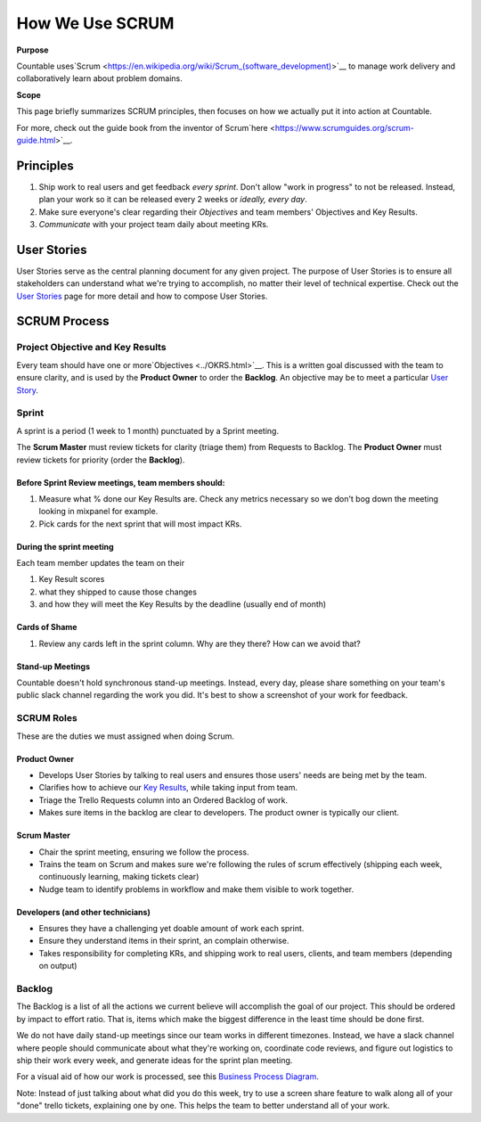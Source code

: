 How We Use SCRUM
================

**Purpose**

Countable uses`Scrum <https://en.wikipedia.org/wiki/Scrum_(software_development)>`__
to manage work delivery and collaboratively learn about problem domains.

**Scope**

This page briefly summarizes SCRUM principles, then focuses
on how we actually put it into action at Countable.

For more, check out the guide book from the inventor of Scrum`here <https://www.scrumguides.org/scrum-guide.html>`__.

Principles
~~~~~~~~~~

1. Ship work to real users and get feedback *every sprint*. Don't allow "work in progress" to not be released. Instead, plan your work so it can be released every 2 weeks or *ideally, every day*.
2. Make sure everyone's clear regarding their *Objectives* and team members' Objectives and Key Results.
3. *Communicate* with your project team daily about meeting KRs.

User Stories
~~~~~~~~~~~~

User Stories serve as the central planning document for any given project. The purpose of User Stories is to ensure all stakeholders can understand what we're trying to accomplish, no matter their level of technical expertise. Check out the `User Stories <../USER_STORIES.html>`__ page for more detail and how to compose User Stories.

SCRUM Process
~~~~~~~~~~~~~

Project Objective and Key Results
---------------------------------

Every team should have one or more`Objectives <../OKRS.html>`__. This is a written goal discussed with the team to ensure clarity, and is used by the **Product Owner** to order the **Backlog**. An objective may be to meet a particular `User Story <../USER_STORIES.html>`__.

Sprint
------

A sprint is a period (1 week to 1 month) punctuated by a Sprint meeting.

The **Scrum Master** must review tickets for clarity (triage them) from Requests to Backlog. The **Product Owner** must review tickets for priority (order the **Backlog**).

Before Sprint Review meetings, team members should:
^^^^^^^^^^^^^^^^^^^^^^^^^^^^^^^^^^^^^^^^^^^^^^^^^^^

1. Measure what % done our Key Results are. Check any metrics necessary so we don't bog down the meeting looking in mixpanel for example.
2. Pick cards for the next sprint that will most impact KRs.

During the sprint meeting
^^^^^^^^^^^^^^^^^^^^^^^^^

Each team member updates the team on their

1. Key Result scores
2. what they shipped to cause those changes
3. and how they will meet the Key Results by the deadline (usually end of month)

Cards of Shame
^^^^^^^^^^^^^^

1. Review any cards left in the sprint column. Why are they there? How can we avoid that?

Stand-up Meetings
^^^^^^^^^^^^^^^^^

Countable doesn't hold synchronous stand-up meetings. Instead, every day, please share something on your team's public slack channel regarding the work you did. It's best to show a screenshot of your work for feedback.

SCRUM Roles
-----------

These are the duties we must assigned when doing Scrum.

Product Owner
^^^^^^^^^^^^^

-  Develops User Stories by talking to real users and ensures those users' needs are being met by the team.
-  Clarifies how to achieve our `Key Results <../OKRS.html>`__, while taking input from team.
-  Triage the Trello Requests column into an Ordered Backlog of work.
-  Makes sure items in the backlog are clear to developers. The product owner is typically our client.

Scrum Master
^^^^^^^^^^^^

-  Chair the sprint meeting, ensuring we follow the process.
-  Trains the team on Scrum and makes sure we're following the rules of scrum effectively (shipping each week, continuously learning, making tickets clear)
-  Nudge team to identify problems in workflow and make them visible to work together.

Developers (and other technicians)
^^^^^^^^^^^^^^^^^^^^^^^^^^^^^^^^^^

-  Ensures they have a challenging yet doable amount of work each sprint.
-  Ensure they understand items in their sprint, an complain otherwise.
-  Takes responsibility for completing KRs, and shipping work to real users, clients, and team members (depending on output)

Backlog
-------

The Backlog is a list of all the actions we current believe will accomplish the goal of our project. This should be ordered by impact to effort ratio. That is, items which make the biggest difference in the least time should be done first.

We do not have daily stand-up meetings since our team works in different timezones. Instead, we have a slack channel where people should communicate about what they're working on, coordinate code reviews, and figure out logistics to ship their work every week, and generate ideas for the sprint plan meeting.

For a visual aid of how our work is processed, see this `Business Process Diagram <https://drive.google.com/open?id=1VrniT1lRqVu9sJr0ZMK1aQLnFwEuFIQD>`__.

Note: Instead of just talking about what did you do this week, try to use a screen share feature to walk along all of your "done" trello tickets, explaining one by one. This helps the team to better understand all of your work.